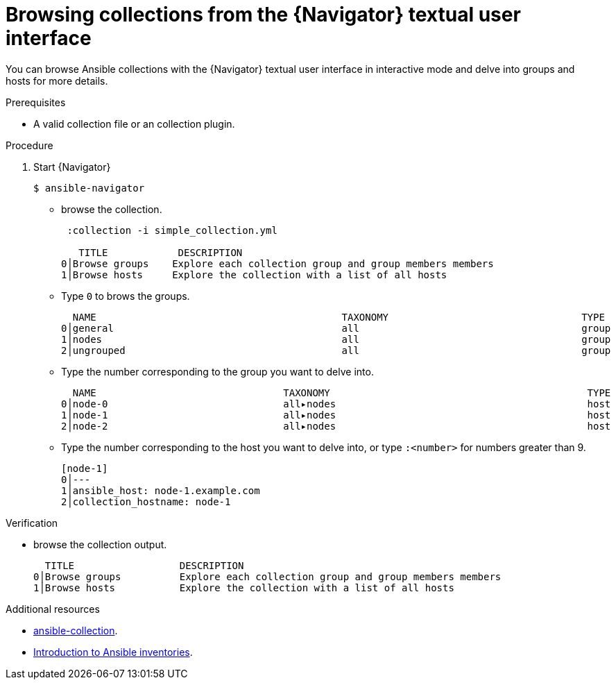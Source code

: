 
[id="proc-browse-collections-tui_{context}"]



= Browsing collections from the {Navigator} textual user interface

[role="_abstract"]

You can browse Ansible collections with the {Navigator} textual user interface in interactive mode and delve into groups and hosts for more details.

.Prerequisites

* A valid collection file or an collection plugin.

.Procedure


. Start {Navigator}
+
```
$ ansible-navigator
```

* browse the collection.
+
```
 :collection -i simple_collection.yml

   TITLE            DESCRIPTION
0│Browse groups    Explore each collection group and group members members
1│Browse hosts     Explore the collection with a list of all hosts
```

* Type `0` to brows the groups.
+
```
  NAME                                          TAXONOMY                                 TYPE
0│general                                       all                                      group
1│nodes                                         all                                      group
2│ungrouped                                     all                                      group
```

* Type the number corresponding to the group you want to delve into.
+
```
  NAME                                TAXONOMY                                            TYPE
0│node-0                              all▸nodes                                           host
1│node-1                              all▸nodes                                           host
2│node-2                              all▸nodes                                           host
```

* Type the number corresponding to the host you want to delve into, or type `:<number>` for numbers greater than 9.
+
```
[node-1]
0│---
1│ansible_host: node-1.example.com
2│collection_hostname: node-1
```

.Verification

*  browse the collection output.

+
```
  TITLE                  DESCRIPTION
0│Browse groups          Explore each collection group and group members members
1│Browse hosts           Explore the collection with a list of all hosts
```

[role="_additional-resources"]
.Additional resources

* https://docs.ansible.com/ansible/latest/cli/ansible-collection.html[ansible-collection].
* https://docs.ansible.com/ansible/latest/user_guide/intro_collection.html[Introduction to Ansible inventories].
